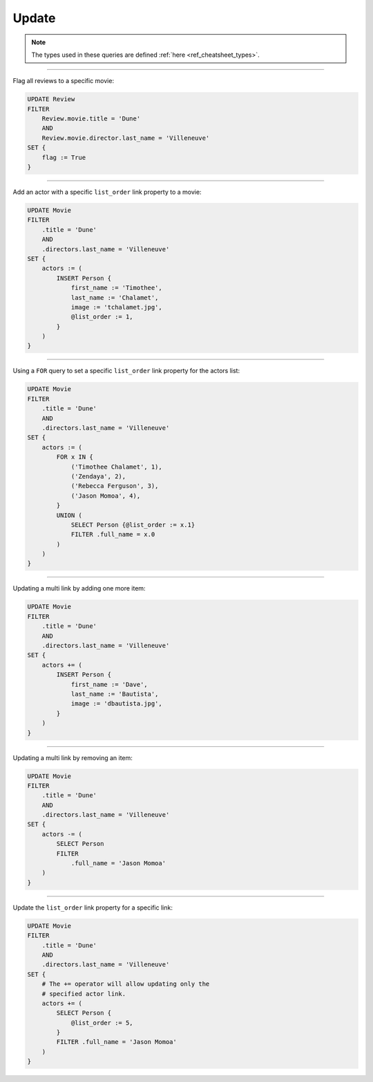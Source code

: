 .. _ref_cheatsheet_update:

Update
======

.. note::

    The types used in these queries are defined :ref:`here
    <ref_cheatsheet_types>`.


----------


Flag all reviews to a specific movie:

.. code-block:: edgeql

    UPDATE Review
    FILTER
        Review.movie.title = 'Dune'
        AND
        Review.movie.director.last_name = 'Villeneuve'
    SET {
        flag := True
    }


----------


Add an actor with a specific ``list_order`` link property to a movie:

.. code-block:: edgeql

    UPDATE Movie
    FILTER
        .title = 'Dune'
        AND
        .directors.last_name = 'Villeneuve'
    SET {
        actors := (
            INSERT Person {
                first_name := 'Timothee',
                last_name := 'Chalamet',
                image := 'tchalamet.jpg',
                @list_order := 1,
            }
        )
    }


----------


Using a ``FOR`` query to set a specific ``list_order`` link property
for the actors list:

.. code-block:: edgeql

    UPDATE Movie
    FILTER
        .title = 'Dune'
        AND
        .directors.last_name = 'Villeneuve'
    SET {
        actors := (
            FOR x IN {
                ('Timothee Chalamet', 1),
                ('Zendaya', 2),
                ('Rebecca Ferguson', 3),
                ('Jason Momoa', 4),
            }
            UNION (
                SELECT Person {@list_order := x.1}
                FILTER .full_name = x.0
            )
        )
    }


----------


Updating a multi link by adding one more item:

.. code-block:: edgeql

    UPDATE Movie
    FILTER
        .title = 'Dune'
        AND
        .directors.last_name = 'Villeneuve'
    SET {
        actors += (
            INSERT Person {
                first_name := 'Dave',
                last_name := 'Bautista',
                image := 'dbautista.jpg',
            }
        )
    }


----------


Updating a multi link by removing an item:

.. code-block:: edgeql

    UPDATE Movie
    FILTER
        .title = 'Dune'
        AND
        .directors.last_name = 'Villeneuve'
    SET {
        actors -= (
            SELECT Person
            FILTER
                .full_name = 'Jason Momoa'
        )
    }


----------


Update the ``list_order`` link property for a specific link:

.. code-block:: edgeql

    UPDATE Movie
    FILTER
        .title = 'Dune'
        AND
        .directors.last_name = 'Villeneuve'
    SET {
        # The += operator will allow updating only the
        # specified actor link.
        actors += (
            SELECT Person {
                @list_order := 5,
            }
            FILTER .full_name = 'Jason Momoa'
        )
    }

